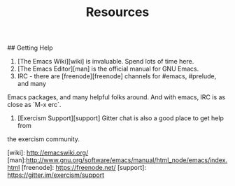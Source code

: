#+TITLE: Resources

## Getting Help

1. [The Emacs Wiki][wiki] is invaluable. Spend lots of time here.
2. [The Emacs Editor][man] is the official manual for GNU Emacs.
3. IRC - there are [freenode][freenode] channels for #emacs, #prelude, and many
Emacs packages, and many helpful folks around. And with emacs, IRC is as close
as `M-x erc`.
4. [Exercism Support][support] Gitter chat is also a good place to get help from
the exercism community.


[wiki]: http://emacswiki.org/
[man]:http://www.gnu.org/software/emacs/manual/html_node/emacs/index.html
[freenode]: https://freenode.net/
[support]: https://gitter.im/exercism/support
